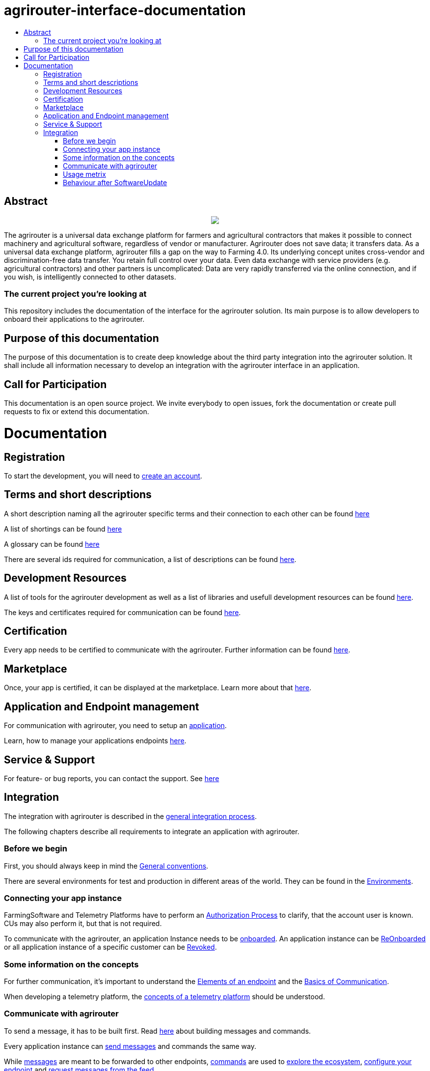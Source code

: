= agrirouter-interface-documentation
:imagesdir: assets/images
:toc:
:toc-title:
:toc-levels: 4

[abstract]
== Abstract
++++
<p align="center">
 <img src="./assets/images/agrirouter.svg">
</p>
++++

The agrirouter is a universal data exchange platform for farmers and agricultural contractors that makes it possible to connect machinery and agricultural software, regardless of vendor or manufacturer. Agrirouter does not save data; it transfers data. As a universal data exchange platform, agrirouter fills a gap on the way to Farming 4.0. Its underlying concept unites cross-vendor and discrimination-free data transfer. You retain full control over your data. Even data exchange with service providers (e.g. agricultural contractors) and other partners is uncomplicated: Data are very rapidly transferred via the online connection, and if you wish, is intelligently connected to other datasets.

=== The current project you're looking at

This repository includes the documentation of the interface for the agrirouter solution.
Its main purpose is to allow developers to onboard their applications to the agrirouter.

== Purpose of this documentation

The purpose of this documentation is to create deep knowledge about the third party integration into the agrirouter solution. It shall include all information necessary to develop an integration with the agrirouter interface in an application.

== Call for Participation

This documentation is an open source project. We invite everybody to open issues, fork the documentation or create pull requests to fix or extend this documentation.


= Documentation

== Registration

To start the development, you will need to link:./docs/registration.adoc[create an account].


== Terms and short descriptions

A short description naming all the agrirouter specific terms and their connection to each other can be found link:./terms.adoc[here]

A list of shortings can be found link:./docs/shortings.adoc[here]

A glossary can be found link:./docs/glossary.adoc[here]

There are several ids required for communication, a list of descriptions can be found link:./docs/ids-and-definitions.adoc[here].

== Development Resources

A list of tools for the agrirouter development as well as a list of libraries and usefull development resources can be found link:./docs/development-resources.adoc[here].

The keys and certificates required for communication can be found link:./docs/keys.adoc[here].

== Certification

Every app needs to be certified to communicate with the agrirouter. Further information can be found link:./docs/certification.adoc[here].

== Marketplace

Once, your app is certified, it can be displayed at the marketplace. Learn more about that link:./docs/marketplace.adoc[here].

== Application and Endpoint management

For communication with agrirouter, you need to setup an link:./docs/applications.adoc[application].


Learn, how to manage your applications endpoints link:./docs/application-endpoint-management.adoc[here].

== Service & Support

For feature- or bug reports, you can contact the support. See link:./docs/service-support.adoc[here]

== Integration

The integration with agrirouter is described in the link:./docs/general-integration-process.adoc[general integration process].

The following chapters describe all requirements to integrate an application with agrirouter.

=== Before we begin
First, you should always keep in mind the link:./docs/integration/general-conventions.adoc[General conventions].

There are several environments for test and production in different areas of the world. They can be found in the link:./docs/integration/environments.adoc[Environments].

=== Connecting your app instance
FarmingSoftware and Telemetry Platforms have to perform an link:./docs/integration/authorization.adoc[Authorization Process] to clarify, that the account user is known. CUs may also perform it, but that is not required.

To communicate with the agrirouter, an application Instance needs to be link:./docs/integration/onboarding.adoc[onboarded]. An application instance can be link:docs/integration/reonboarding.adoc[ReOnboarded] or all application instance of a specific customer can be link:docs/integration/revoke.adoc[Revoked].

=== Some information on the concepts

For further communication, it's important to understand the link:./docs/endpoint.adoc[Elements of an endpoint] and the link:./docs/communication.adoc[Basics of Communication].

When developing a telemetry platform, the link:./docs/telemetry-platform-concepts.adoc[concepts of a telemetry platform] should be understood.

=== Communicate with agrirouter


To send a message, it has to be built first. Read link:./docs/integration/build-message.adoc[here] about building messages and commands.

Every application instance can link:./docs/integration/message-sending.adoc[send messages] and commands the same way.

While link:./docs/tmt/overview.adoc[messages] are meant to be forwarded to other endpoints, link:./docs/commands/overview.adoc[commands] are used to link:./docs/commands/ecosystem.adoc[explore the ecosystem], link:./docs/commands/endpoint.adoc[configure your endpoint] and link:./docs/commands/feed.adoc[request messages from the feed].

Command results and messages from other endpoints will be link:./docs/integration/message-receiving.adoc[received through the outbox] by the receiving application instance.

Messages from other endpoints are put into the outbox by link:./docs/integration/push-notification.adoc[push notifications] as well as by link:./docs/commands/feed[requesting the feed content].


Depending on the  link:./docs/integration/analyze-result.adoc#ResponseType[resultType], the Result can be link:./docs/integration/analyze-result.adoc[analyzed].


=== Usage metrix

As an application provider, you can download link:./docs/usage-metrix.adoc[usage metrics] to check, which account consumed how much data.

=== Behaviour after SoftwareUpdate
Read here, how to handle link:./docs/update.adoc[new versions and updates].


==== Link Section
This page is found in every file and links to the major topics
[width="100%"]
|====
|link:./README.adoc[Index]|link:./docs/general.adoc[OverView]|link:./docs/shortings.adoc[shortings]|link:./terms.adoc[agrirouter in a nutshell]
|====
